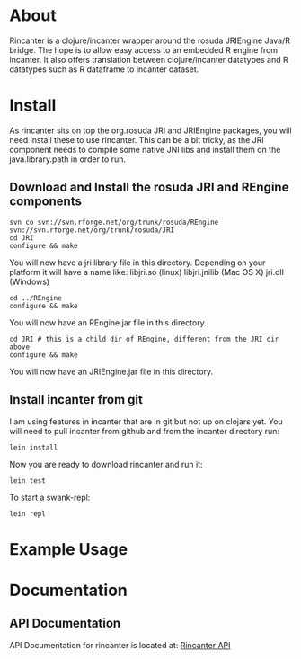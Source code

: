 * About
  Rincanter is a clojure/incanter wrapper around the rosuda JRIEngine
  Java/R bridge. The hope is to allow easy access to an embedded R
  engine from incanter. It also offers translation between
  clojure/incanter datatypes and R datatypes such as R dataframe to
  incanter dataset.
* Install
  As rincanter sits on top the org.rosuda JRI and JRIEngine packages,
  you will need install these to use rincanter. This can be a bit
  tricky, as the JRI component needs to compile some native JNI libs
  and install them on the java.library.path in order to run.
** Download and Install the rosuda JRI and REngine components
#+begin_example 
   svn co svn://svn.rforge.net/org/trunk/rosuda/REngine
   svn://svn.rforge.net/org/trunk/rosuda/JRI
   cd JRI
   configure && make
#+end_example

You will now have a jri library file in this directory. Depending on
your platform it will have a name like: libjri.so (linux)
libjri.jnilib (Mac OS X) jri.dll (Windows)

#+begin_example 
  cd ../REngine
  configure && make
#+end_example

You will now have an REngine.jar file in this directory.

#+begin_example 
  cd JRI # this is a child dir of REngine, different from the JRI dir above
  configure && make
#+end_example

You will now have an JRIEngine.jar file in this directory.

** Install incanter from git
I am using features in incanter that are in git but not up on clojars
yet. You will need to pull incanter from github and from the incanter
directory run:

: lein install

Now you are ready to download rincanter and run it:

: lein test

To start a swank-repl: 

: lein repl

* Example Usage
* Documentation
** API Documentation
   API Documentation for rincanter is located at:
   [[http://jolby.github.com/rincanter][Rincanter API]]
